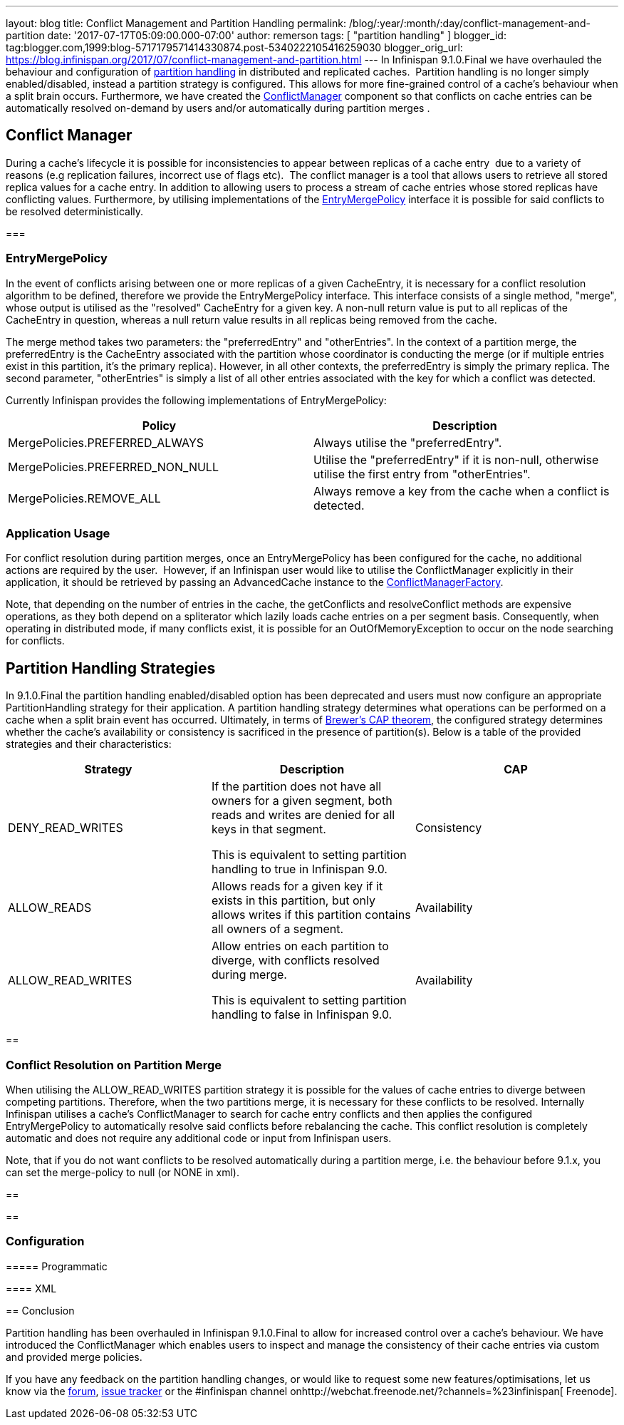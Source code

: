 ---
layout: blog
title: Conflict Management and Partition Handling
permalink: /blog/:year/:month/:day/conflict-management-and-partition
date: '2017-07-17T05:09:00.000-07:00'
author: remerson
tags: [ "partition handling" ]
blogger_id: tag:blogger.com,1999:blog-5717179571414330874.post-5340222105416259030
blogger_orig_url: https://blog.infinispan.org/2017/07/conflict-management-and-partition.html
---
In Infinispan 9.1.0.Final we have overhauled the behaviour and
configuration
of http://infinispan.org/docs/stable/user_guide/user_guide.html#partition_handling[partition
handling] in distributed and replicated caches.  Partition handling is
no longer simply enabled/disabled, instead a partition strategy is
configured. This allows for more fine-grained control of a cache's
behaviour when a split brain occurs. Furthermore, we have created
the https://docs.jboss.org/infinispan/9.1/apidocs/org/infinispan/conflict/ConflictManager.html[ConflictManager] component
so that conflicts on cache entries can be automatically resolved
on-demand by users and/or automatically during partition merges .



== Conflict Manager


During a cache's lifecycle it is possible for inconsistencies to appear
between replicas of a cache entry  due to a variety of reasons (e.g
replication failures, incorrect use of flags etc).  The conflict manager
is a tool that allows users to retrieve all stored replica values for a
cache entry. In addition to allowing users to process a stream of cache
entries whose stored replicas have conflicting values. Furthermore, by
utilising implementations of the
https://docs.jboss.org/infinispan/9.1/apidocs/org/infinispan/conflict/EntryMergePolicy.html[EntryMergePolicy]
interface it is possible for said conflicts to be resolved
deterministically.


=== 

=== EntryMergePolicy



In the event of conflicts arising between one or more replicas of a
given CacheEntry, it is necessary for a conflict resolution algorithm to
be defined, therefore we provide the EntryMergePolicy interface. This
interface consists of a single method, "merge", whose output is utilised
as the "resolved" CacheEntry for a given key. A non-null return value is
put to all replicas of the CacheEntry in question, whereas a null return
value results in all replicas being removed from the cache.



The merge method takes two parameters: the "preferredEntry" and
"otherEntries". In the context of a partition merge, the preferredEntry
is the CacheEntry associated with the partition whose coordinator is
conducting the merge (or if multiple entries exist in this partition,
it’s the primary replica). However, in all other contexts, the
preferredEntry is simply the primary replica. The second parameter,
"otherEntries" is simply a list of all other entries associated with the
key for which a conflict was detected.



Currently Infinispan provides the following implementations of
EntryMergePolicy:





[cols=", ",options="header" ]
|=======================================================================
|Policy |Description
|MergePolicies.PREFERRED_ALWAYS |Always utilise the "preferredEntry".

|MergePolicies.PREFERRED_NON_NULL |Utilise the "preferredEntry" if it is
non-null, otherwise utilise the first entry from "otherEntries".

|MergePolicies.REMOVE_ALL |Always remove a key from the cache when a
conflict is detected.
|=======================================================================



=== Application Usage



For conflict resolution during partition merges, once an
EntryMergePolicy has been configured for the cache, no additional
actions are required by the user.  However, if an Infinispan user would
like to utilise the ConflictManager explicitly in their application, it
should be retrieved by passing an AdvancedCache instance to the
https://docs.jboss.org/infinispan/9.1/apidocs/org/infinispan/conflict/ConflictManagerFactory.html[ConflictManagerFactory]. 



Note, that depending on the number of entries in the cache, the
getConflicts and resolveConflict methods are expensive operations, as
they both depend on a spliterator which lazily loads cache entries on a
per segment basis. Consequently, when operating in distributed mode, if
many conflicts exist, it is possible for an OutOfMemoryException to
occur on the node searching for conflicts.

== Partition Handling Strategies



In 9.1.0.Final the partition handling enabled/disabled option has been
deprecated and users must now configure an appropriate PartitionHandling
strategy for their application. A partition handling strategy determines
what operations can be performed on a cache when a split brain event has
occurred. Ultimately, in terms of
http://en.wikipedia.org/wiki/CAP_theorem[Brewer’s CAP theorem], the
configured strategy determines whether the cache's availability or
consistency is sacrificed in the presence of partition(s). Below is a
table of the provided strategies and their characteristics:




[cols=",,",options="header" ]
|=======================================================================
|Strategy |Description |CAP
|DENY_READ_WRITES |If the partition does not have all owners for a given
segment, both reads and writes are denied for all keys in that
segment.

This is equivalent to setting partition handling to true in Infinispan
9.0. |Consistency

|ALLOW_READS |Allows reads for a given key if it exists in this
partition, but only allows writes if this partition contains all owners
of a segment. |Availability

|ALLOW_READ_WRITES |Allow entries on each partition to diverge, with
conflicts resolved during merge.

This is equivalent to setting partition handling to false in Infinispan
9.0. |Availability
|=======================================================================



== 

=== Conflict Resolution on Partition Merge


When utilising the ALLOW_READ_WRITES partition strategy it is possible
for the values of cache entries to diverge between competing partitions.
Therefore, when the two partitions merge, it is necessary for these
conflicts to be resolved. Internally Infinispan utilises a cache's
ConflictManager to search for cache entry conflicts and then applies the
configured EntryMergePolicy to automatically resolve said conflicts
before rebalancing the cache. This conflict resolution is completely
automatic and does not require any additional code or input from
Infinispan users.



Note, that if you do not want conflicts to be resolved automatically
during a partition merge, i.e. the behaviour before 9.1.x, you can set
the merge-policy to null (or NONE in xml). 

== 

== 



=== Configuration

==== 

===== Programmatic





==== XML







== Conclusion



Partition handling has been overhauled in Infinispan 9.1.0.Final to
allow for increased control over a cache's behaviour. We have introduced
the ConflictManager which enables users to inspect and manage the
consistency of their cache entries via custom and provided merge
policies.


If you have any feedback on the partition handling changes, or would
like to request some new features/optimisations, let us know via
the https://developer.jboss.org/en/infinispan/content[forum], https://issues.jboss.org/projects/ISPN[issue
tracker] or the #infinispan channel
onhttp://webchat.freenode.net/?channels=%23infinispan[ Freenode].

